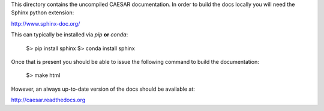 This directory contains the uncompiled CAESAR documentation.  In order
to build the docs locally you will need the Sphinx python extension:

http://www.sphinx-doc.org/

This can typically be installed via `pip` **or** `conda`:

    $> pip install sphinx
    $> conda install sphinx

Once that is present you should be able to issue the following command
to build the documentation:

    $> make html

However, an always up-to-date version of the docs should be available
at:

http://caesar.readthedocs.org
